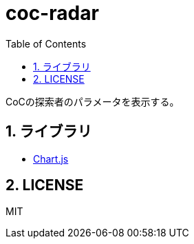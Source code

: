 :toc: left
:sectnums:

= coc-radar

CoCの探索者のパラメータを表示する。

== ライブラリ

* https://www.chartjs.org/docs/latest/[Chart.js]

== LICENSE

MIT